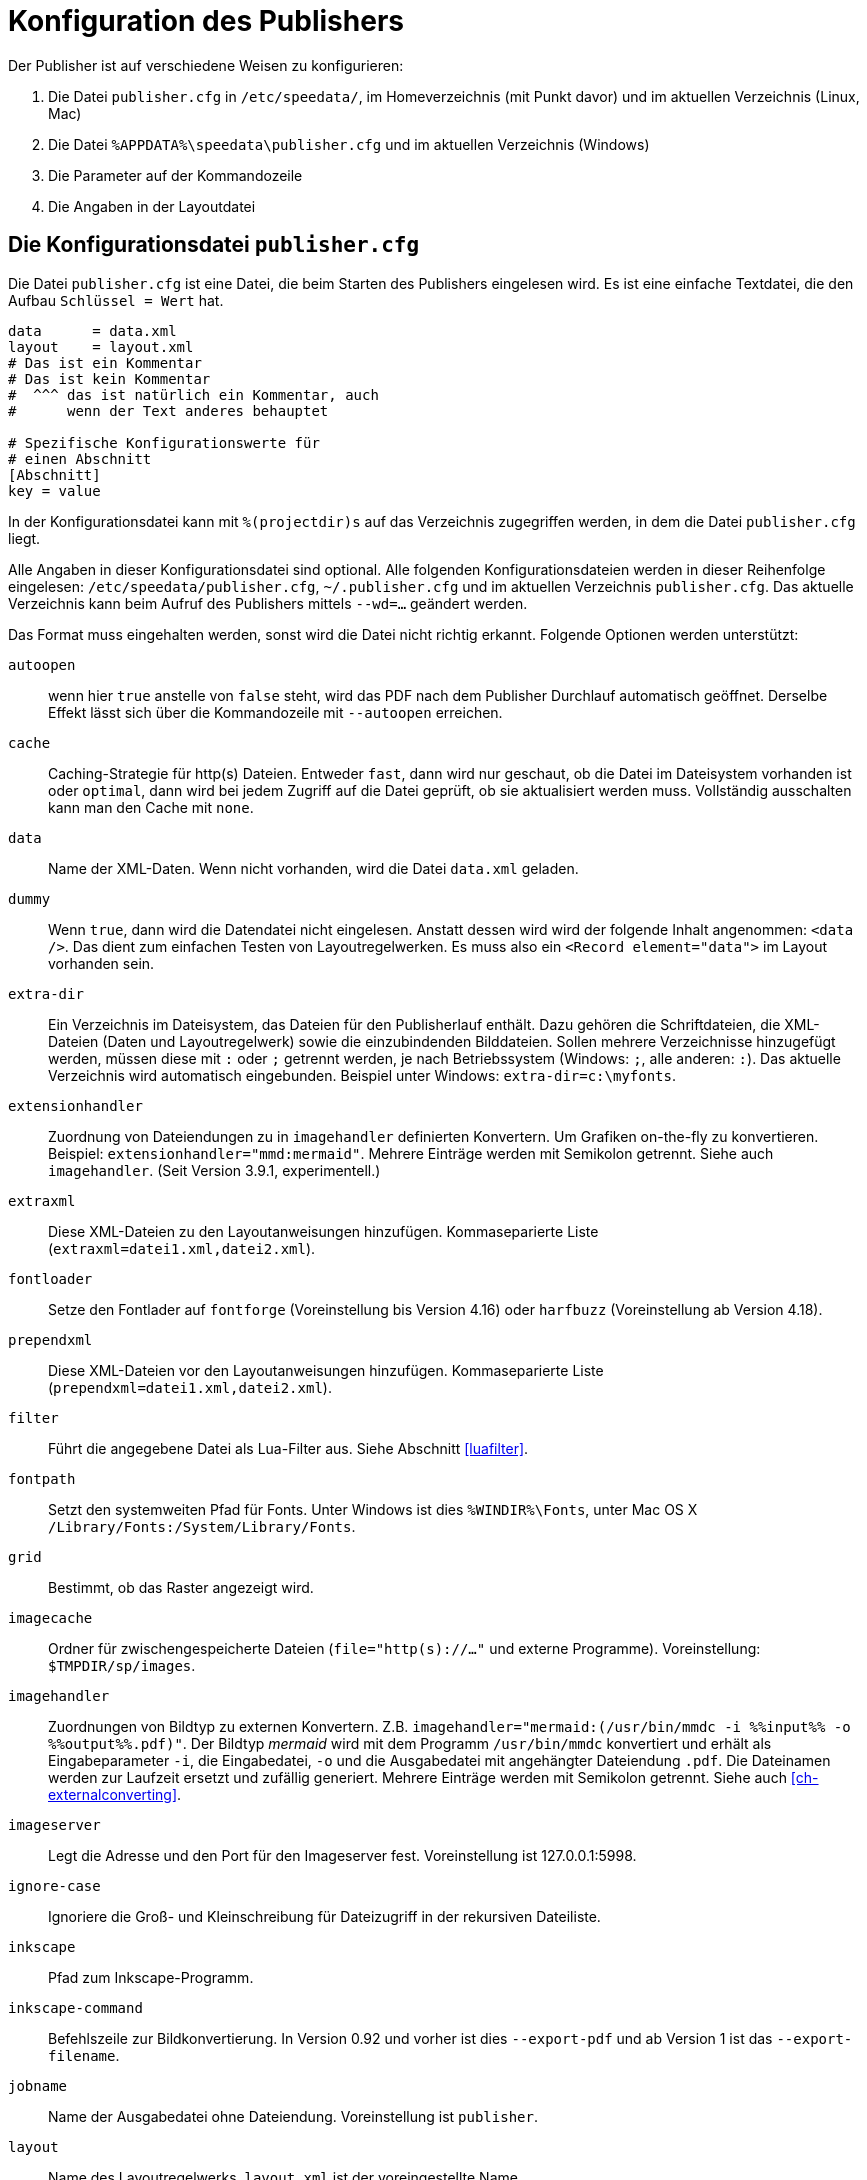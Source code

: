 [appendix]
[[ch-konfiguration]]
= Konfiguration des Publishers

Der Publisher ist auf verschiedene Weisen zu konfigurieren:

.  Die Datei `publisher.cfg` in `/etc/speedata/`, im Homeverzeichnis (mit Punkt davor) und im aktuellen Verzeichnis (Linux, Mac)
.  Die Datei `%APPDATA%\speedata\publisher.cfg` und im aktuellen Verzeichnis (Windows)
.  Die Parameter auf der Kommandozeile
.  Die Angaben in der Layoutdatei

== Die Konfigurationsdatei `publisher.cfg`


Die Datei `publisher.cfg` ist eine Datei, die beim Starten des Publishers eingelesen wird.
Es ist eine einfache Textdatei, die den Aufbau `Schlüssel = Wert` hat.

-------------------------------------------------------------------------------
data      = data.xml
layout    = layout.xml
# Das ist ein Kommentar
# Das ist kein Kommentar
#  ^^^ das ist natürlich ein Kommentar, auch
#      wenn der Text anderes behauptet

# Spezifische Konfigurationswerte für
# einen Abschnitt
[Abschnitt]
key = value
-------------------------------------------------------------------------------


In der Konfigurationsdatei kann mit `%(projectdir)s` auf das Verzeichnis
zugegriffen werden, in dem die Datei `publisher.cfg` liegt.

Alle Angaben in dieser Konfigurationsdatei sind optional.
Alle folgenden Konfigurationsdateien werden in dieser Reihenfolge eingelesen: `/etc/speedata/publisher.cfg`, `~/.publisher.cfg`
und im aktuellen Verzeichnis `publisher.cfg`.
Das aktuelle Verzeichnis kann beim Aufruf des Publishers mittels `--wd=...` geändert werden.


Das Format muss eingehalten werden, sonst wird die Datei nicht richtig
erkannt. Folgende Optionen werden unterstützt:

`autoopen`::
  wenn hier `true` anstelle von `false` steht, wird das PDF nach dem Publisher Durchlauf automatisch geöffnet. Derselbe Effekt lässt sich über die Kommandozeile mit `--autoopen` erreichen.
`cache`::
  Caching-Strategie für http(s) Dateien. Entweder `fast`, dann wird nur geschaut, ob die Datei im Dateisystem vorhanden ist oder `optimal`, dann wird bei jedem Zugriff auf die Datei geprüft, ob sie aktualisiert werden muss. Vollständig ausschalten kann man den Cache mit `none`.
`data`::
  Name der XML-Daten. Wenn nicht vorhanden, wird die Datei `data.xml` geladen.
`dummy`::
  Wenn `true`, dann wird die Datendatei nicht eingelesen. Anstatt dessen wird wird der folgende Inhalt angenommen: `<data />`. Das dient zum einfachen Testen von Layoutregelwerken. Es muss also ein `<Record element="data">` im Layout vorhanden sein.
`extra-dir`::
  Ein Verzeichnis im Dateisystem, das Dateien für den Publisherlauf enthält. Dazu gehören die Schriftdateien, die XML-Dateien (Daten und Layoutregelwerk) sowie die einzubindenden Bilddateien. Sollen mehrere Verzeichnisse hinzugefügt werden, müssen diese mit `:` oder `;` getrennt werden, je nach Betriebssystem (Windows: `;`, alle anderen: `:`). Das aktuelle Verzeichnis wird automatisch eingebunden. Beispiel unter Windows: `extra-dir=c:\myfonts`.
`extensionhandler`::
  Zuordnung von Dateiendungen zu in `imagehandler` definierten Konvertern. Um Grafiken on-the-fly zu konvertieren. Beispiel: `extensionhandler="mmd:mermaid"`. Mehrere Einträge werden mit Semikolon getrennt. Siehe auch `imagehandler`. (Seit Version 3.9.1, experimentell.)
`extraxml`::
  Diese XML-Dateien zu den Layoutanweisungen hinzufügen. Kommaseparierte Liste (`extraxml=datei1.xml,datei2.xml`).
`fontloader`::
   Setze den Fontlader auf `fontforge` (Voreinstellung bis Version 4.16) oder `harfbuzz` (Voreinstellung ab Version 4.18).
`prependxml`::
  Diese XML-Dateien vor den Layoutanweisungen hinzufügen. Kommaseparierte Liste (`prependxml=datei1.xml,datei2.xml`).
`filter`::
  Führt die angegebene Datei als Lua-Filter aus. Siehe Abschnitt <<luafilter>>.
`fontpath`::
  Setzt den systemweiten Pfad für Fonts. Unter Windows ist dies `%WINDIR%\Fonts`, unter Mac OS X `/Library/Fonts:/System/Library/Fonts`.
`grid`::
  Bestimmt, ob das Raster angezeigt wird.
`imagecache`::
  Ordner für zwischengespeicherte Dateien (`file="http(s)://..."` und externe Programme). Voreinstellung: `$TMPDIR/sp/images`.
`imagehandler`::
  Zuordnungen von Bildtyp zu externen Konvertern. Z.B. `imagehandler="mermaid:(/usr/bin/mmdc -i %%input%% -o %%output%%.pdf)"`. Der Bildtyp _mermaid_ wird mit dem Programm `/usr/bin/mmdc` konvertiert und erhält als Eingabeparameter `-i`, die Eingabedatei, `-o` und die Ausgabedatei mit angehängter Dateiendung `.pdf`. Die Dateinamen werden zur Laufzeit ersetzt und zufällig generiert. Mehrere Einträge werden mit Semikolon getrennt. Siehe auch <<ch-externalconverting>>.
`imageserver`::
  Legt die Adresse und den Port für den Imageserver fest. Voreinstellung ist 127.0.0.1:5998.
`ignore-case`::
  Ignoriere die Groß- und Kleinschreibung für Dateizugriff in der rekursiven Dateiliste.
`inkscape`::
  Pfad zum Inkscape-Programm.
`inkscape-command`::
  Befehlszeile zur Bildkonvertierung. In Version 0.92 und vorher ist dies `--export-pdf` und ab Version 1 ist das `--export-filename`.
`jobname`::
  Name der Ausgabedatei ohne Dateiendung. Voreinstellung ist `publisher`.
`layout`::
  Name des Layoutregelwerks. `layout.xml` ist der voreingestellte Name.
`loglevel`::
   Setze die Logausgabe auf ein level of `debug`, `info`, `warn` und `error`.
`luatex`::
  Pfad zum LuaTeX-Programm. Für Entwicklungszwecke.
`mode`::
  Setzt einen Modus für die Verabeitung. Kann im Layout mit <<ch-lxpath,`sd:mode()`>> abgefragt werden. Mehrere Modi werden durch Komma getrennt angegeben. Siehe <<ch-fortgeschrittenethemen-steuerunglayout>>.
`opencommand`::
  Kommando für das automatische Öffnen der Dokumentation bzw. PDF-Datei. Für MacOS X sollte das `open` sein, für Linux `xdg-open` oder `exo-open` (xfce).
`pathrewrite`::
  Kommaseparierte Liste der Form Pfadteil=Pfadteil. Beispiel: `/media/=%(projectdir)s/myfiles/`. Das würde absolute Pfadangaben wie `file:///media/XYZ` in `file:///Pfad/zum/Projekt/myfiles/XYZ` ändern.
`pdfversion`::
   Die Versionsnummer des PDFs, das geschrieben wird. Beispiel: `1.7`.
`reportmissingglyphs`::
   Sollen angeforderte aber fehlende Zeichen als Fehler oder als Warnung gemeldet werden? Die erlaubten Werte sind `true`, `false`, und `warning`. `false` schaltet die Ausgabe aus.
`runs`::
  Setzt die Anzahl der Durchläufe fest.
`startpage`::
  Nummer der ersten Seite.
`systemfonts`::
  Benutze Systemfonts.
`tempdir`::
  Name des temporären Verzeichnisses. Voreinstellung ist die des Systems.
`timeout`::
  Maximale Dauer des Publishing-Laufs. Wenn dieser Wert überschritten wird, bricht der Lauf mit Fehler 1 ab. Angabe in Sekunden.
`vars`::
  Kommaseparierte Liste der Form `var=wert` um Variablen in der Konfigurationsdatei festzulegen.
`verbose`::
   `true` gibt die Ausgaben der Protokolldatei auf Standardausgabe aus.
`wd`::
  Setzt das Basis-Verzeichnis. Der speedata Publisher nimmt dies als Startverzeichnis.
`xpath`::
  Setzt das XML Modul. Die Voreinstellung ist der <<ch-lxpath,neue XML/XPath Parser>> `lxpath`, mit `luxor` wird der alte XML/XPath Parser eingeschaltet.

=== Abschnitt Server (`server`)

`address`::
  IP Adresse, auf die der Server den Port öffnen soll. Voreinstellung ist 127.0.0.1.
`extra-dir`::
  Extra-Verzeichnisse für die aufzurufenden Publishing-Läufe.
`filter`::
  Lua-Skript, das vor dem Verarbeiten der Publishing-Läufe ausgeführt werden soll (wie ein Aufruf `sp --filter ...`).
`logfile`::
  Dateiname für das Protokoll. `STDOUT` für Standardausgabe und `STDERR` für Standardfehlerausgabe.
`port`::
  Port, zu dem eine Verbindung aufgebaut werden kann.
`runs`::
  Anzahl der Durchläufe für das Dokument.


=== Abschnitt Hotfolder (`hotfolder`)

`hotfolder`::
  Verzeichnis, das »beobachtet« werden soll.
`events`::
  Regeln, welche Programme bei welchen Dateien ausgeführt werden sollen.

Eine genaue Beschreibung ist im Abschnitt <<ch-hotfolder>> zu finden.


== Parameter auf der Kommandozeile

Die erlaubten Parameter auf der Kommandozeile werden im Abschnitt über die <<ch-kommandozeile,Kommandozeile>>  aufgeführt.

== Angaben in der Layoutdatei

Das Layoutregelwerk erlaubt manche Parameter zu setzen. Dazu gehören die Angaben, die im Element <<cmd-options,Options>> gesetzt werden.

